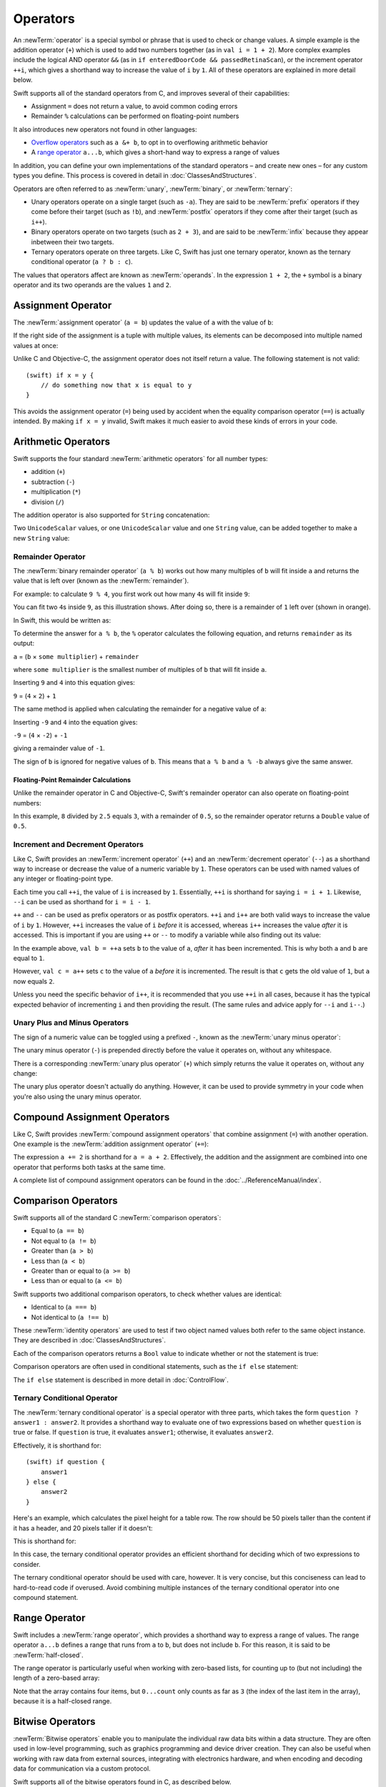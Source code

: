 .. docnote:: Subjects to be covered in this section

    * Lack of promotion and truncation ✔︎
    * Arithmetic operators ✔︎
    * Operator precendence and associativity ✔︎
    * Relational and equality operators ✔︎
    * Short-circuit nature of the logical operators && and || ✔︎
    * Expressions (kind of ✔︎)
    * The ternary conditional operator ✔︎
    * range operators ✔︎
    * The comma operator

Operators
=========

An :newTerm:`operator` is a special symbol or phrase that is used to check or change values.
A simple example is the addition operator (``+``)
which is used to add two numbers together (as in ``val i = 1 + 2``).
More complex examples include the logical AND operator ``&&``
(as in ``if enteredDoorCode && passedRetinaScan``),
or the increment operator ``++i``,
which gives a shorthand way to increase the value of ``i`` by ``1``.
All of these operators are explained in more detail below.

Swift supports all of the standard operators from C,
and improves several of their capabilities:

* Assignment ``=`` does not return a value, to avoid common coding errors
* Remainder ``%`` calculations can be performed on floating-point numbers

It also introduces new operators not found in other languages:

* `Overflow operators`_ such as ``a &+ b``, to opt in to overflowing arithmetic behavior
* A `range operator`_ ``a...b``, which gives a short-hand way to express a range of values

In addition, you can define your own implementations of the standard operators –
and create new ones –
for any custom types you define.
This process is covered in detail in :doc:`ClassesAndStructures`.

Operators are often referred to as :newTerm:`unary`, :newTerm:`binary`, or :newTerm:`ternary`:

* Unary operators operate on a single target (such as ``-a``).
  They are said to be :newTerm:`prefix` operators if they come before their target (such as ``!b``),
  and :newTerm:`postfix` operators if they come after their target (such as ``i++``).
* Binary operators operate on two targets (such as ``2 + 3``),
  and are said to be :newTerm:`infix` because they appear inbetween their two targets.
* Ternary operators operate on three targets.
  Like C, Swift has just one ternary operator,
  known as the ternary conditional operator (``a ? b : c``).

The values that operators affect are known as :newTerm:`operands`.
In the expression ``1 + 2``, the ``+`` symbol is a binary operator
and its two operands are the values ``1`` and ``2``.

.. _Operators_AssignmentOperator:

Assignment Operator
-------------------

The :newTerm:`assignment operator` (``a = b``) updates the value of ``a`` with the value of ``b``:

.. testcode:: assignmentOperator

    (swift) val b = 10
    // b : Int = 10
    (swift) var a = 5
    // a : Int = 5
    (swift) a = b
    (swift) println("a is now \(a)")
    >>> a is now 10

If the right side of the assignment is a tuple with multiple values,
its elements can be decomposed into multiple named values at once:

.. testcode:: assignmentOperator

    (swift) val (x, y) = (1, 2)
    // (x, y) : (Int, Int) = (1, 2)
    (swift) println("x is \(x)")
    >>> x is 1

Unlike C and Objective-C, the assignment operator does not itself return a value.
The following statement is not valid::

    (swift) if x = y {
        // do something now that x is equal to y
    }

This avoids the assignment operator (``=``) being used by accident
when the equality comparison operator (``==``) is actually intended.
By making ``if x = y`` invalid,
Swift makes it much easier to avoid these kinds of errors in your code.

.. TODO: Should we mention that x = y = z is also not valid?
   If so, is there a convincing argument as to why this is a good thing?
.. TODO: Add a section about the new assignments bindings.

.. _Operators_ArithmeticOperators:

Arithmetic Operators
--------------------

Swift supports the four standard :newTerm:`arithmetic operators` for all number types:

* addition (``+``)
* subtraction (``-``)
* multiplication (``*``)
* division (``/``)

.. testcode:: arithmeticOperators

    (swift) 1 + 2
    // r0 : Int = 3
    (swift) 5 - 3
    // r1 : Int = 2
    (swift) 2 * 3
    // r2 : Int = 6
    (swift) 10.0 / 2.5
    // r3 : Double = 4.0

The addition operator is also supported for ``String`` concatenation:

.. testcode:: arithmeticOperators

    (swift) "hello, " + "world"
    // r4 : String = "hello, world"

Two ``UnicodeScalar`` values,
or one ``UnicodeScalar`` value and one ``String`` value,
can be added together to make a new ``String`` value:

.. testcode:: arithmeticOperators

    (swift) val dog = '🐶'
    // dog : UnicodeScalar = '🐶'
    (swift) val cow = '🐮'
    // cow : UnicodeScalar = '🐮'
    (swift) val dogCow = dog + cow
    // dogCow : String = "🐶🐮"

.. _Operators_RemainderOperator:

Remainder Operator
~~~~~~~~~~~~~~~~~~

The :newTerm:`binary remainder operator` (``a % b``)
works out how many multiples of ``b`` will fit inside ``a``
and returns the value that is left over
(known as the :newTerm:`remainder`).

For example: to calculate ``9 % 4``,
you first work out how many ``4``\ s will fit inside ``9``:

.. image:: ../images/remainderInteger.png
    :width: 349
    :align: center

You can fit two ``4``\ s inside ``9``, as this illustration shows.
After doing so, there is a remainder of ``1`` left over (shown in orange).

In Swift, this would be written as:

.. testcode:: arithmeticOperators

    (swift) 9 % 4
    // r5 : Int = 1

To determine the answer for ``a % b``,
the ``%`` operator calculates the following equation,
and returns ``remainder`` as its output:

``a`` = (``b`` × ``some multiplier``) + ``remainder``

where ``some multiplier`` is the smallest number of multiples of ``b``
that will fit inside ``a``.

Inserting ``9`` and ``4`` into this equation gives:

``9`` = (``4`` × ``2``) + ``1``

The same method is applied when calculating the remainder for a negative value of ``a``:

.. testcode:: arithmeticOperators

    (swift) -9 % 4
    // r6 : Int = -1

Inserting ``-9`` and ``4`` into the equation gives:

``-9`` = (``4`` × ``-2``) + ``-1``

giving a remainder value of ``-1``.

The sign of ``b`` is ignored for negative values of ``b``.
This means that ``a % b`` and ``a % -b`` always give the same answer.

.. _Operators_FloatingPointRemainderCalculations:

Floating-Point Remainder Calculations
_____________________________________

Unlike the remainder operator in C and Objective-C,
Swift's remainder operator can also operate on floating-point numbers:

.. testcode:: arithmeticOperators

    (swift) 8 % 2.5
    // r7 : Double = 0.5

In this example, ``8`` divided by ``2.5`` equals ``3``, with a remainder of ``0.5``,
so the remainder operator returns a ``Double`` value of ``0.5``.

.. image:: ../images/remainderFloat.png
    :width: 311
    :align: center

.. _Operators_IncrementAndDecrementOperators:

Increment and Decrement Operators
~~~~~~~~~~~~~~~~~~~~~~~~~~~~~~~~~

Like C, Swift provides an :newTerm:`increment operator` (``++``)
and an :newTerm:`decrement operator` (``--``)
as a shorthand way to increase or decrease the value of a numeric variable by ``1``.
These operators can be used with named values of any integer or floating-point type.

.. testcode:: arithmeticOperators

    (swift) var i = 0
    // i : Int = 0
    (swift) ++i
    // r8 : Int = 1
    (swift) ++i
    // r9 : Int = 2

Each time you call ``++i``, the value of ``i`` is increased by ``1``.
Essentially, ``++i`` is shorthand for saying ``i = i + 1``.
Likewise, ``--i`` can be used as shorthand for ``i = i - 1``.

``++`` and ``--`` can be used as prefix operators or as postfix operators.
``++i`` and ``i++`` are both valid ways to increase the value of ``i`` by ``1``.
However, ``++i`` increases the value of ``i`` *before* it is accessed,
whereas ``i++`` increases the value *after* it is accessed.
This is important if you are using ``++`` or ``--`` to modify a variable
while also finding out its value:

.. testcode:: arithmeticOperators

    (swift) var a = 0
    // a : Int = 0
    (swift) val b = ++a
    // b : Int = 1
    (swift) println("a is now \(a)")
    >>> a is now 1
    (swift) val c = a++
    // c : Int = 1
    (swift) println("a is now \(a)")
    >>> a is now 2

In the example above,
``val b = ++a`` sets ``b`` to the value of ``a``,
*after* it has been incremented.
This is why both ``a`` and ``b`` are equal to ``1``.

However, ``val c = a++`` sets ``c`` to the value of ``a`` *before* it is incremented.
The result is that ``c`` gets the old value of ``1``,
but ``a`` now equals ``2``.

Unless you need the specific behavior of ``i++``,
it is recommended that you use ``++i`` in all cases,
because it has the typical expected behavior of incrementing ``i``
and then providing the result.
(The same rules and advice apply for ``--i`` and ``i--``.)

.. QUESTION: is this good advice
   (given the general prevalence of i++ in the world),
   and indeed is it even advice we need to bother giving
   (given that lots of people might disagree or not care)?

.. QUESTION: if so, have I followed this advice throughout the book?

.. _Operators_UnaryPlusAndMinusOperators:

Unary Plus and Minus Operators
~~~~~~~~~~~~~~~~~~~~~~~~~~~~~~

The sign of a numeric value can be toggled using a prefixed ``-``,
known as the :newTerm:`unary minus operator`:

.. testcode:: arithmeticOperators

    (swift) val three = 3
    // three : Int = 3
    (swift) val minusThree = -three
    // minusThree : Int = -3
    (swift) val plusThree = -minusThree    // effectively "minus minus three"
    // plusThree : Int = 3

The unary minus operator (``-``) is prepended directly before the value it operates on,
without any whitespace.

There is a corresponding :newTerm:`unary plus operator` (``+``)
which simply returns the value it operates on, without any change:

.. testcode:: arithmeticOperators

    (swift) val minusSix = -6
    // minusSix : Int = -6
    (swift) val alsoMinusSix = +minusSix
    // alsoMinusSix : Int = -6

The unary plus operator doesn't actually do anything.
However, it can be used to provide symmetry in your code when you're also using the unary minus operator.

.. _Operators_CompoundAssignmentOperators:

Compound Assignment Operators
-----------------------------

Like C, Swift provides :newTerm:`compound assignment operators` that combine assignment (``=``) with another operation.
One example is the :newTerm:`addition assignment operator` (``+=``):

.. testcode:: compoundAssignment

    (swift) var a = 1
    // a : Int = 1
    (swift) a += 2
    (swift) println("a is now equal to \(a)")
    >>> a is now equal to 3

The expression ``a += 2`` is shorthand for ``a = a + 2``.
Effectively, the addition and the assignment are combined into one operator
that performs both tasks at the same time.

A complete list of compound assignment operators can be found in the :doc:`../ReferenceManual/index`.

.. _Operators_ComparisonOperators:

Comparison Operators
--------------------

Swift supports all of the standard C :newTerm:`comparison operators`:

* Equal to (``a == b``)
* Not equal to (``a != b``)
* Greater than (``a > b``)
* Less than (``a < b``)
* Greater than or equal to (``a >= b``)
* Less than or equal to (``a <= b``)

Swift supports two additional comparison operators,
to check whether values are identical:

* Identical to (``a === b``)
* Not identical to (``a !== b``)

These :newTerm:`identity operators` are used to test if two object named values both refer to the same object instance.
They are described in :doc:`ClassesAndStructures`.

Each of the comparison operators returns a ``Bool`` value to indicate whether or not the statement is true:

.. testcode:: comparisonOperators

    (swift) 1 == 1
    // r0 : Bool = true
    (swift) 2 != 1
    // r1 : Bool = true
    (swift) 2 > 1
    // r2 : Bool = true
    (swift) 1 < 2
    // r3 : Bool = true
    (swift) 1 >= 1
    // r4 : Bool = true
    (swift) 2 <= 1
    // r5 : Bool = false

Comparison operators are often used in conditional statements,
such as the ``if else`` statement:

.. testcode:: comparisonOperators

    (swift) val name = "world";
    // name : String = "world"
    (swift) if name == "world" {
        println("hello, world")
    } else {
        println("I'm sorry \(name), but I don't recognize you")
    }
    >>> hello, world

The ``if else`` statement is described in more detail in :doc:`ControlFlow`.

.. TODO: which types do these operate on by default?
   How do they work with strings?
   How about with tuples / with your own types?

.. _Operators_TernaryConditionalOperator:

Ternary Conditional Operator
~~~~~~~~~~~~~~~~~~~~~~~~~~~~

The :newTerm:`ternary conditional operator` is a special operator with three parts,
which takes the form ``question ? answer1 : answer2``.
It provides a shorthand way to evaluate one of two expressions
based on whether ``question`` is true or false.
If ``question`` is true, it evaluates ``answer1``;
otherwise, it evaluates ``answer2``.

Effectively, it is shorthand for::

    (swift) if question {
        answer1
    } else {
        answer2
    }

Here's an example, which calculates the pixel height for a table row.
The row should be 50 pixels taller than the content if it has a header,
and 20 pixels taller if it doesn't:

.. testcode:: ternaryConditionalOperatorPart1

    (swift) val contentHeight = 40
    // contentHeight : Int = 40
    (swift) val hasHeader = true
    // hasHeader : Bool = true
    (swift) val rowHeight = contentHeight + (hasHeader ? 50 : 20)
    // rowHeight : Int = 90
    (swift) println("The row height is \(rowHeight) pixels.")
    >>> The row height is 90 pixels.

This is shorthand for:

.. testcode:: ternaryConditionalOperatorPart2

    (swift) val contentHeight = 40
    // contentHeight : Int = 40
    (swift) val hasHeader = true
    // hasHeader : Bool = true
    (swift) var rowHeight = contentHeight
    // rowHeight : Int = 40
    (swift) if hasHeader {
        rowHeight = rowHeight + 50
    } else {
        rowHeight = rowHeight + 20
    }
    (swift) println("The row height is \(rowHeight) pixels.")
    >>> The row height is 90 pixels.

.. TODO: leave rowHeight uninitialized once the REPL allows uninitialized variables?
.. QUESTION: In the first example, rowHeight is a constant (because it can be),
   but in the second example, it's a variable (because it has to be).
   Is this okay?

In this case, the ternary conditional operator provides
an efficient shorthand for deciding which of two expressions to consider.

The ternary conditional operator should be used with care, however.
It is very concise, but this conciseness can lead to hard-to-read code if overused.
Avoid combining multiple instances of the ternary conditional operator into one compound statement.

.. _Operators_RangeOperator:

Range Operator
--------------

Swift includes a :newTerm:`range operator`,
which provides a shorthand way to express a range of values.
The range operator ``a...b`` defines a range that runs from ``a`` to ``b``,
but does not include ``b``.
For this reason, it is said to be :newTerm:`half-closed`.

The range operator is particularly useful when working with zero-based lists,
for counting up to (but not including) the length of a zero-based array:

.. testcode:: rangeOperators

    (swift) val names = ["Anna", "Brian", "Christine", "Daniel"]
    // names : String[] = ["Anna", "Brian", "Christine", "Daniel"]
    (swift) val count = names.count
    // count : Int = 4
    (swift) for i in 0...count {
        println("Person \(i + 1) is called \(names[i])")
    }
    >>> Person 1 is called Anna
    >>> Person 2 is called Brian
    >>> Person 3 is called Christine
    >>> Person 4 is called Daniel

Note that the array contains four items,
but ``0...count`` only counts as far as ``3``
(the index of the last item in the array),
because it is a half-closed range.

.. QUESTION: Should these appear here, or in Control Flow?
.. NOTE: Ranges have handy functions
   (well, specifically IntGeneratorType and DoubleGeneratorType at present)
   such as reverse(), contains() and by() - where should these be mentioned?

.. _Operators_BitwiseOperators:

Bitwise Operators
-----------------

:newTerm:`Bitwise operators` enable you to manipulate the individual raw data bits within a data structure.
They are often used in low-level programming,
such as graphics programming and device driver creation.
They can also be useful when working with raw data from external sources,
integrating with electronics hardware,
and when encoding and decoding data for communication via a custom protocol.

Swift supports all of the bitwise operators found in C, as described below.

.. _Operators_BitwiseNOTOperator:

Bitwise NOT Operator
~~~~~~~~~~~~~~~~~~~~

The :newTerm:`bitwise NOT operator` (``~``) inverts all of the bits in a number:

.. image:: ../images/bitwiseNOT.png
    :width: 570
    :align: center

For example:

.. testcode:: bitwiseOperators

    (swift) val initialBits: UInt8 = 0b00001111
    // initialBits : UInt8 = 15
    (swift) val invertedBits = ~initialBits  // equals 11110000
    // invertedBits : UInt8 = 240

``UInt8`` integers have eight bits,
and can store any value between ``0`` and ``255``.
This example initializes a ``UInt8`` with the binary value ``00001111``,
which has its first four bits set to ``0``,
and its second four bits set to ``1``.
This is equivalent to a decimal value of ``15``.

The bitwise NOT operator is then used to create a new constant called ``invertedBits``,
which is equal to ``initialBits``,
but with all of the bits inverted.
Zeroes become ones, and ones become zeroes.
This gives a new value of ``11110000``,
which is equal to an unsigned decimal value of ``240``.

.. _Operators_BitwiseANDOperator:

Bitwise AND Operator
~~~~~~~~~~~~~~~~~~~~

The :newTerm:`bitwise AND operator` (``&``) combines the bits of two numbers.
It returns a new number whose bits are set to ``1`` only if the bits were equal to ``1`` in *both* input numbers:

.. image:: ../images/bitwiseAND.png
    :width: 570
    :align: center

For example:

.. testcode:: bitwiseOperators

    (swift) val firstSixBits: UInt8 = 0b11111100
    // firstSixBits : UInt8 = 252
    (swift) val lastSixBits: UInt8  = 0b00111111
    // lastSixBits : UInt8 = 63
    (swift) val middleFourBits = firstSixBits & lastSixBits  // equals 00111100
    // middleFourBits : UInt8 = 60

The values of ``firstSixBits`` and ``lastSixBits`` both have their four middle bits equal to ``1``.
The bitwise AND operator combines them to make the number ``00111100``,
which is equal to an unsigned decimal value of ``60``.

.. _Operators_BitwiseOROperator:

Bitwise OR Operator
~~~~~~~~~~~~~~~~~~~

The :newTerm:`bitwise OR operator` (``|``) compares the bits of two numbers,
and returns a new number whose bits are set to ``1`` if the bits were equal to ``1`` in *either* of the input numbers:

.. image:: ../images/bitwiseOR.png
    :width: 570
    :align: center

For example:

.. testcode:: bitwiseOperators

    (swift) val someBits: UInt8 = 0b10110010
    // someBits : UInt8 = 178
    (swift) val moreBits: UInt8 = 0b01011110
    // moreBits : UInt8 = 94
    (swift) val combinedbits = someBits | moreBits  // equals 11111110
    // combinedbits : UInt8 = 254

The values of ``someBits`` and ``moreBits`` have different bits set to ``1``.
The bitwise OR operator combines them to make the number ``11111110``,
which equals an unsigned decimal of ``254``.

.. _Operators_BitwiseXOROperator:

Bitwise XOR Operator
~~~~~~~~~~~~~~~~~~~~

The :newTerm:`bitwise XOR operator` (``^``) compares the bits of two numbers,
and returns a new number based on the following rules:

* If a bit is equal to ``1`` in  *either* of the input numbers,
  but not in *both* of the input numbers,
  then it should be set to ``1`` in the output number.
* Otherwise, the bit should be set to ``0``.

.. image:: ../images/bitwiseXOR.png
    :width: 570
    :align: center

For example:

.. testcode:: bitwiseOperators

    (swift) val firstBits: UInt8 = 0b00010100
    // firstBits : UInt8 = 20
    (swift) val otherBits: UInt8 = 0b00000101
    // otherBits : UInt8 = 5
    (swift) val outputBits = firstBits ^ otherBits  // equals 00010001
    // outputBits : UInt8 = 17

.. TODO: Explain how this can be useful to toggle just a few bits in a bitfield.

.. note::

    “XOR” is pronounced “exclusive OR”.

.. _Operators_BitwiseLeftAndRightShifts:

Bitwise Left and Right Shifts
~~~~~~~~~~~~~~~~~~~~~~~~~~~~~

The :newTerm:`bitwise left shift operator` (``<<``) and :newTerm:`bitwise right shift operator` (``>>``)
move all of the bits in a number to the left or the right by a certain number of places,
according to the rules defined below.

Bitwise left and right shifts have the effect of multiplying (or dividing) an integer number by a factor of two.
Shifting an integer's bits to the left by one position doubles its value,
whereas shifting it to the right by one position halves its value.

.. TODO: mention the caveats to this claim.

.. _Operators_ShiftingBehaviorForUnsignedIntegers:

Shifting Behavior for Unsigned Integers
_______________________________________

The bit-shifting behavior for unsigned integers is as follows:

1. Existing bits are moved to the left or right by the requested number of places.
2. Any bits that fall off the edge of the integer's storage are discarded.
3. Zeroes are inserted in the spaces left behind.

This approach is known as a :newTerm:`logical shift`.

The illustration below shows the results of ``11111111 << 1``
(which is ``11111111`` shifted to the left by ``1`` place),
and ``11111111 >> 1``
(which is ``11111111`` shifted to the right by ``1`` place).
Blue numbers have been shifted,
gray numbers have been discarded,
and orange zeroes have been inserted:

.. image:: ../images/bitshiftUnsigned.png
    :width: 639
    :align: center

Here's how bit shifting looks in Swift code:

.. testcode:: bitwiseShiftOperators

    (swift) val shiftBits: UInt8 = 4    // 00000100 in binary
    // shiftBits : UInt8 = 4
    (swift) shiftBits << 1              // 00001000
    // r0 : UInt8 = 8
    (swift) shiftBits << 5              // 10000000
    // r1 : UInt8 = 128
    (swift) shiftBits << 6              // 00000000
    // r2 : UInt8 = 0
    (swift) shiftBits >> 2              // 00000001
    // r3 : UInt8 = 1

Bit shifting can be used to encode and decode values within other data types:

.. testcode:: bitwiseShiftOperators

    (swift) val pink: UInt32 = 0xCC6699
    // pink : UInt32 = 13395609
    (swift) val redComponent = (pink & 0xFF0000) >> 16
    // redComponent : UInt32 = 204
    (swift) val greenComponent = (pink & 0x00FF00) >> 8
    // greenComponent : UInt32 = 102
    (swift) val blueComponent = pink & 0x0000FF
    // blueComponent : UInt32 = 153

This example uses a ``UInt32`` constant called ``pink`` to store a
Cascading Style Sheets color value for the color pink.
Here, the CSS color value ``#CC6699`` is written as ``0xCC6699`` in Swift's hexadecimal number representation.
This color is then decomposed into its red (``CC``), green (``66``) and blue (``99``) components
using the bitwise AND operator (``&``) and the bitwise right shift operator (``>>``).

The red component is obtained by performing a bitwise AND
between the numbers ``0xCC6699`` and ``0xFF0000``.
The zeroes in ``0xFF0000`` effectively “mask” the second and third bytes of ``0xCC6699``,
causing the ``6699`` to be ignored and leaving ``0xCC0000`` as the result.

This number is then shifted 16 places to the right (``>> 16``).
Each pair of characters in a hexadecimal number uses 8 bits,
so a move 16 places to the right will convert ``0xCC0000`` into ``0x0000CC``.
This is the same as ``0xCC``, which has a decimal value of ``204``.

Similarly, the green component is obtained by performing a bitwise AND
between the numbers ``0xCC6699`` and ``0x00FF00``,
which gives an output value of ``0x006600``.
This output value is then shifted eight places to the right,
giving a a value of ``0x66``, which has a decimal value of ``102``.

Finally, the blue component is obtained by performing a bitwise AND
between the numbers ``0xCC6699`` and ``0x0000FF``,
which gives an output value of ``0x000099``.
There's no need to shift this to the right,
as ``0x000099`` already equals ``0x99``,
which has a decimal value of ``153``.

.. admonition:: Experiment

    Try removing the parentheses around ``(pink & 0xFF0000)`` and ``(pink & 0x00FF00)``.
    Why do the values of ``redComponent`` and ``greenComponent`` change?
    Why do you then get same value of ``153`` for all three components?

.. QUESTION: I've used UInt32 values here,
   but this would also work with an inferred Int.
   Which is a better example? (I've chosen not to use Int so far,
   as this section is about unsigned shifts.)

.. _Operators_ShiftingBehaviorForSignedIntegers:

Shifting Behavior for Signed Integers
_____________________________________

The shifting behavior is slightly more involved for signed integers,
due to the way that they are represented in binary.
(The examples below are based on 8-bit signed integers for simplicity,
but the same principles apply for signed integers of any size.)

Signed integers use their first bit (known as the :newTerm:`sign bit`)
to indicate whether the integer is positive or negative.
A sign bit of ``0`` means positive, and a sign bit of ``1`` means negative.

The remaining bits (known as the :newTerm:`value bits`) are then used to store the actual value.
Positive numbers are stored in exactly the same way as for unsigned integers,
counting upwards from ``0``.
Here's how the bits inside an ``Int8`` look for the number ``4``:

.. image:: ../images/bitshiftSignedFour.png
    :width: 388
    :align: center

The sign bit is ``0`` (meaning “positive”),
and the seven value bits are just the number ``4``,
written in binary notation.

Negative numbers, however, are stored differently.
They are stored by subtracting their absolute value from ``2`` to the power of ``n``,
where ``n`` is the number of value bits.
In an eight-bit number, we have seven value bits,
so this means ``2`` to the power of ``7``, or ``128``.

Here's how the bits inside an ``Int8`` look for the number ``-4``:

.. image:: ../images/bitshiftSignedMinusFour.png
    :width: 388
    :align: center

This time, the sign bit is ``1`` (meaning “negative”),
and the seven value bits actually have a binary value of ``124`` (which is ``128 - 4``):

.. image:: ../images/bitshiftSignedMinusFourValue.png
    :width: 388
    :align: center

The encoding used for negative numbers is known as a :newTerm:`two's complement` representation.
It may seem an unusual way to represent negative numbers,
but it has several advantages.

Firstly, it means you can add ``-1`` to ``-4``,
just by performing a standard binary addition of all eight bits
(including the sign bit),
and discarding anything that doesn't fit in the eight bits once you're done:

.. image:: ../images/bitshiftSignedAddition.png
    :width: 445
    :align: center

The two's complement representation also means that you can
shift the bits of negative numbers to the left and right just like positive numbers,
and still end up doubling them for every shift you make to the left,
or halving them for every shift you make to the right.
To achieve this, an extra rule is used when shifting signed integers to the right:

* When shifting to the right,
  apply the same rules as for unsigned integers,
  but fill any empty bits on the left with the *sign bit*,
  rather than with a zero.

.. image:: ../images/bitshiftSigned.png
    :width: 639
    :align: center

This ensures that signed integers have the same sign after they are shifted to the right,
and is known as an :newTerm:`arithmetic shift`.

Because of the special way that positive and negative numbers are stored,
shifting either of them to the right has the effect of moving them closer to zero.
Keeping the sign bit the same during this shift means that
negative integers remain negative as their value moves closer to zero.

.. _Operators_OverflowOperators:

Overflow Operators
------------------

An error will be thrown if you try to insert a number into an integer named value that cannot hold that value.
This gives extra safety when working with numbers that are too large or too small.

For example, the ``Int16`` integer type can hold any signed integer number between ``-32768`` and ``32767``.
If you try and set a ``UInt16`` named value to a number outside of this range,
an error is thrown:

.. testcode:: overflowOperatorsWillFailToOverflow

    (swift) var potentialOverflow = Int16.max
    // potentialOverflow : Int16 = 32767
    (swift) potentialOverflow += 1                  // this will throw an error
    xxx overflow

.. TODO: is "throw an error" the correct phrase to use here?
   It actually triggers an assertion, causing the REPL to crash.
.. TODO: change the error text we detect here
   once overflowing provides an error message rather than just an assert.

Throwing an error in these scenarios is much safer than allowing an outsized value to overflow.
Providing error handling when values get too large or too small
gives you much more flexibility when coding for boundary value conditions.

However, in the cases where you *do* want the value to overflow,
you can opt in to this behavior rather than triggering an error.
Swift provides five arithmetic :newTerm:`overflow operators` that opt in to the overflow behavior for integer calculations.
These operators all begin with an ampersand (``&``):

* Overflow addition (``&+``)
* Overflow subtraction (``&-``)
* Overflow multiplication (``&*``)
* Overflow division (``&/``)
* Overflow modulo (``&%``)

.. _Operators_ValueOverflow:

Value Overflow
~~~~~~~~~~~~~~

Here's an example of what happens when an unsigned value is allowed to overflow,
using the overflow addition operator (``&+``):

.. testcode:: overflowOperatorsWillOverflow

    (swift) var willOverflow = UInt8.max
    // willOverflow : UInt8 = 255
    (swift) willOverflow = willOverflow &+ 1
    (swift) println("willOverflow is now \(willOverflow)")
    >>> willOverflow is now 0

Here, the variable ``willOverflow`` is initialized with the largest value a ``UInt8`` can hold
(``255``, or ``11111111`` in binary).
It is then incremented by ``1`` using the overflow addition operator (``&+``).
This pushes its binary representation just over the size that a ``UInt8`` can hold,
causing it to overflow beyond its bounds,
as shown in the diagram below.
The value that remains within the bounds of the ``UInt8`` after the overflow addition is ``00000000``, or zero:

.. image:: ../images/overflowAddition.png
    :width: 390
    :align: center

.. _Operators_ValueUnderflow:

Value Underflow
~~~~~~~~~~~~~~~

Numbers can also become too small to fit in their type's maximum bounds.
Here's an example.

The *smallest* value that a UInt8 can hold is ``0`` (which is ``00000000`` in eight-bit binary form).
If you subtract ``1`` from ``00000000`` using the overflow subtraction operator,
the number will overflow back round to ``11111111``,
or ``255`` in decimal:

.. image:: ../images/overflowUnsignedSubtraction.png
    :width: 419
    :align: center

Here's how that looks in Swift code:

.. testcode:: overflowOperatorsWillUnderflow

    (swift) var willUnderflow = UInt8.min
    // willUnderflow : UInt8 = 0
    (swift) willUnderflow = willUnderflow &- 1
    (swift) println("willUnderflow is now \(willUnderflow)")
    >>> willUnderflow is now 255

A similar underflow happens for signed integers.
As described under :ref:`Operators_BitwiseLeftAndRightShifts`,
all subtraction for signed integers is performed as straight binary subtraction,
with the sign bit included as part of the numbers being subtracted.
The smallest number that an ``Int8`` can hold is ``-128``,
which is ``10000000`` in binary.
Subtracting ``1`` from this binary number with the overflow operator gives a binary value of ``01111111``,
which toggles the sign bit and gives positive ``127``,
the largest positive value that an ``Int8`` can hold:

.. image:: ../images/overflowSignedSubtraction.png
    :width: 419
    :align: center

Here's the same thing in Swift code:

.. testcode:: overflowOperatorsWillUnderflow

    (swift) var signedUnderflow = Int8.min
    // signedUnderflow : Int8 = -128
    (swift) signedUnderflow = signedUnderflow &- 1
    (swift) println("signedUnderflow is now \(signedUnderflow)")
    >>> signedUnderflow is now 127

The end result of the overflow and underflow behavior described above is that for both signed and unsigned integers,
overflow always wraps around from the largest valid integer value back to the smallest,
and underflow always wraps around from the smallest value to the largest.

.. _Operators_DivisionByZero:

Division by Zero
~~~~~~~~~~~~~~~~

If you divide a number by zero,
or try to calculate modulo zero,
Swift will throw an error:

.. testcode:: overflowOperatorsDivZeroError

    (swift) val x = 1
    // x : Int = 1
    (swift) val y = x / 0
    xxx division by zero
 
Integer division by zero is not a valid mathematical action,
and so Swift throws an error rather than creating an invalid value.

.. NOTE: currently, this testcode block must be the last in the overflowOperators group,
   as otherwise the stack trace crash from the division-by-zero will mean that
   subsequent blocks in the group won't get tested.

.. TODO: update this example code to check for a true error,
   rather than a stack trace,
   once rdar://15804939 has been fixed.

.. _Operators_LogicalOperators:

Logical Operators
-----------------

.. TODO: write an introduction to this section.

.. _Operators_LogicalNOTOperator:

Logical NOT Operator
~~~~~~~~~~~~~~~~~~~~

The :newTerm:`logical NOT operator` (``!a``) inverts a Boolean value so that ``true`` becomes ``false``,
and ``false`` becomes ``true``.
It can be read as “not ``a``”, as seen in the following example:

.. testcode:: logicalOperators

    (swift) val allowedEntry = false
    // allowedEntry : Bool = false
    (swift) if !allowedEntry {
        println("ACCESS DENIED")
    }
    >>> ACCESS DENIED

The phrase ``if !allowedEntry`` can be read as “if not allowed entry”.
The subsequent line is only executed if “not allowed entry” is true,
i.e. if ``allowedEntry`` is ``false``.

As in this example,
careful choice of Boolean constant and variable names
can help to keep code readable and concise,
while avoiding double negatives or confusing logic statements.

.. _Operators_LogicalANDOperator:

Logical AND Operator
~~~~~~~~~~~~~~~~~~~~

The :newTerm:`logical AND operator` (``&&``) is used to create logical expressions
where both values must be ``true`` for the overall expression to also be ``true``.

This example considers two ``Bool`` values,
and only allows access if both values are ``true``:

.. testcode:: logicalOperators

    (swift) val enteredDoorCode = true
    // enteredDoorCode : Bool = true
    (swift) val passedRetinaScan = false
    // passedRetinaScan : Bool = false
    (swift) if enteredDoorCode && passedRetinaScan {
        println("Welcome!")
    } else {
        println("ACCESS DENIED")
    }
    >>> ACCESS DENIED

If either value is ``false``,
the overall expression will also be ``false``,
as shown above.
In fact, if the *first* value is false,
the second value won't even be checked,
because it can't possibly make the overall expression equal ``true``.
This is known as *short-circuit evaluation*.

.. _Operators_LogicalOROperator:

Logical OR Operator
~~~~~~~~~~~~~~~~~~~

The :newTerm:`logical OR operator` (``||``, i.e. two adjacent pipe characters)
is used to create logical expressions where only *one* of the two values has to be ``true``
for the overall expression to be ``true``.
For example:

.. testcode:: logicalOperators

    (swift) val hasDoorKey = false
    // hasDoorKey : Bool = false
    (swift) val knowsOverridePassword = true
    // knowsOverridePassword : Bool = true
    (swift) if hasDoorKey || knowsOverridePassword {
        println("Welcome!")
    } else {
        println("ACCESS DENIED")
    }
    >>> Welcome!

In this example,
the first ``Bool`` value (``hasDoorKey``) is ``false``,
but the second value (``knowsOverridePassword``) is ``true``.
Because one value is ``true``,
the overall expression also equates to ``true``,
and access is allowed.

Note that if the left-hand side of an OR expression is ``true``,
the right-hand side will not be evaluated,
because it cannot change the outcome of the overall expression.

.. _Operators_CombiningLogicalOperators:

Combining Logical Operators
~~~~~~~~~~~~~~~~~~~~~~~~~~~

You can combine multiple logical operators to create longer compound expressions:

.. testcode:: logicalOperators

    (swift) if enteredDoorCode && passedRetinaScan || hasDoorKey || knowsOverridePassword {
        println("Welcome!")
    } else {
        println("ACCESS DENIED")
    }
    >>> Welcome!

This example uses multiple ``&&`` and ``||`` operators to create a longer compound expression.
However, the ``&&`` and ``||`` operators still only operate on two values,
so this is actually three smaller expressions chained together.
It can be read as:

If we've entered the correct door code and passed the retina scan;
or if we have a valid door key;
or if we know the emergency override password;
then allow access.

Based on the example values from earlier,
the first two mini-expressions are ``false``,
but we know the emergency override password,
so the overall compound expression still equates to ``true``.

.. _Operators_PrecedenceAndAssociativity:

Precedence and Associativity
----------------------------

.. QUESTION: Could precedence and associativity be made clear
   as part of the hypothetical “show invisibles” feature,
   to show the invisible parentheses implied by precedence and associativity?

It is important to consider each operator's :newTerm:`precedence` and :newTerm:`associativity` when working out how to calculate a compound expression.
These two principles are used to work out the order in which an expression should be calculated.

Here's an example.
Why does the following expression equal ``4``?

.. testcode:: evaluationOrder

    (swift) 2 + 3 * 4 % 5
    // r0 : Int = 4

Taken strictly from left to right, you might expect this to read as follows:

* 2 plus 3 equals 5;
* 5 times 4 equals 20;
* 20 modulo 5 equals 0

However, the actual answer is ``4``, not ``0``.
This is due to the priorities and associativity of the operators used:

* Operator :newTerm:`precedence` (also known as :newTerm:`priority`) means that
  some operators are given more precedence than others,
  and are calculated first.

* Operator :newTerm:`associativity` defines how operators of the same precedence
  are grouped together (or :newTerm:`associated`) –
  either grouped from the left, or grouped from the right.
  Think of it as meaning “they associate with the expression to their left”,
  or “they associate with the expression to their right”.

Here's how the actual evaluation order is calculated for the example above.
Precedence is considered first.
Higher-precedence operators are evaluated before lower-precedence ones.
In Swift, as in C,
the multiplication operator (``*``) and the modulo operator (``%``)
have a higher precedence than the addition operator (``+``).
As a result, they are both evaluated before the addition is considered.

However, multiplication and modulo happen to have the *same* precedence as each other.
To work out the exact evaluation order to use,
we therefore need to also look at their associativity.
Multiplication and modulo both associate with the expression to their left.
You can think of this as adding implicit parentheses around these parts of the expression,
starting from their left:

.. testcode:: evaluationOrder

    (swift) 2 + ((3 * 4) % 5)
    // r1 : Int = 4

``(3 * 4)`` is ``12``, so this is equivalent to:

.. testcode:: evaluationOrder

    (swift) 2 + (12 % 5)
    // r2 : Int = 4

``(12 % 5)`` is ``2``, so this is equivalent to:

.. testcode:: evaluationOrder

    (swift) 2 + 2
    // r3 : Int = 4

This gives the final answer of ``4``.

A complete list of Swift operator precedences and associativity rules can be found in the :doc:`../ReferenceManual/index`.

.. TODO: update this link to go to the specific section of the Reference Manual.

.. _Operators_Explicit Parentheses:

Explicit Parentheses
~~~~~~~~~~~~~~~~~~~~

Precedence and associativity define exactly one order of calculation
when multiple operators are used.
However, it can sometimes be useful to include parentheses anyway,
to make the intention of a complex expression easier to read.
In the door access example above,
it is useful to add parentheses around the first part of the compound expression:

.. testcode:: logicalOperators

    (swift) if (enteredDoorCode && passedRetinaScan) || hasDoorKey || knowsOverridePassword {
        println("Welcome!")
    } else {
        println("ACCESS DENIED")
    }
    >>> Welcome!

The parentheses make it clear that the first two values
are being considered as part of a separate possible state in the overall logic.
The output of the compound expression doesn't change,
but the overall intention is clearer to the reader.
Readability is always preferred over brevity;
use parentheses where they help to make your intentions clear.

.. refnote:: References

    * https://[Internal Staging Server]/docs/LangRef.html#expr-assign
    * https://[Internal Staging Server]/docs/LangRef.html#expr-ternary
    * https://[Internal Staging Server]/docs/whitepaper/TypesAndValues.html#no-silent-truncation-or-undefined-behavior
    * https://[Internal Staging Server]/docs/whitepaper/LexicalStructure.html#identifiers-and-operators
    * http://en.wikipedia.org/wiki/Operator_(computer_programming)
    * /swift/stdlib/core/Policy.swift
